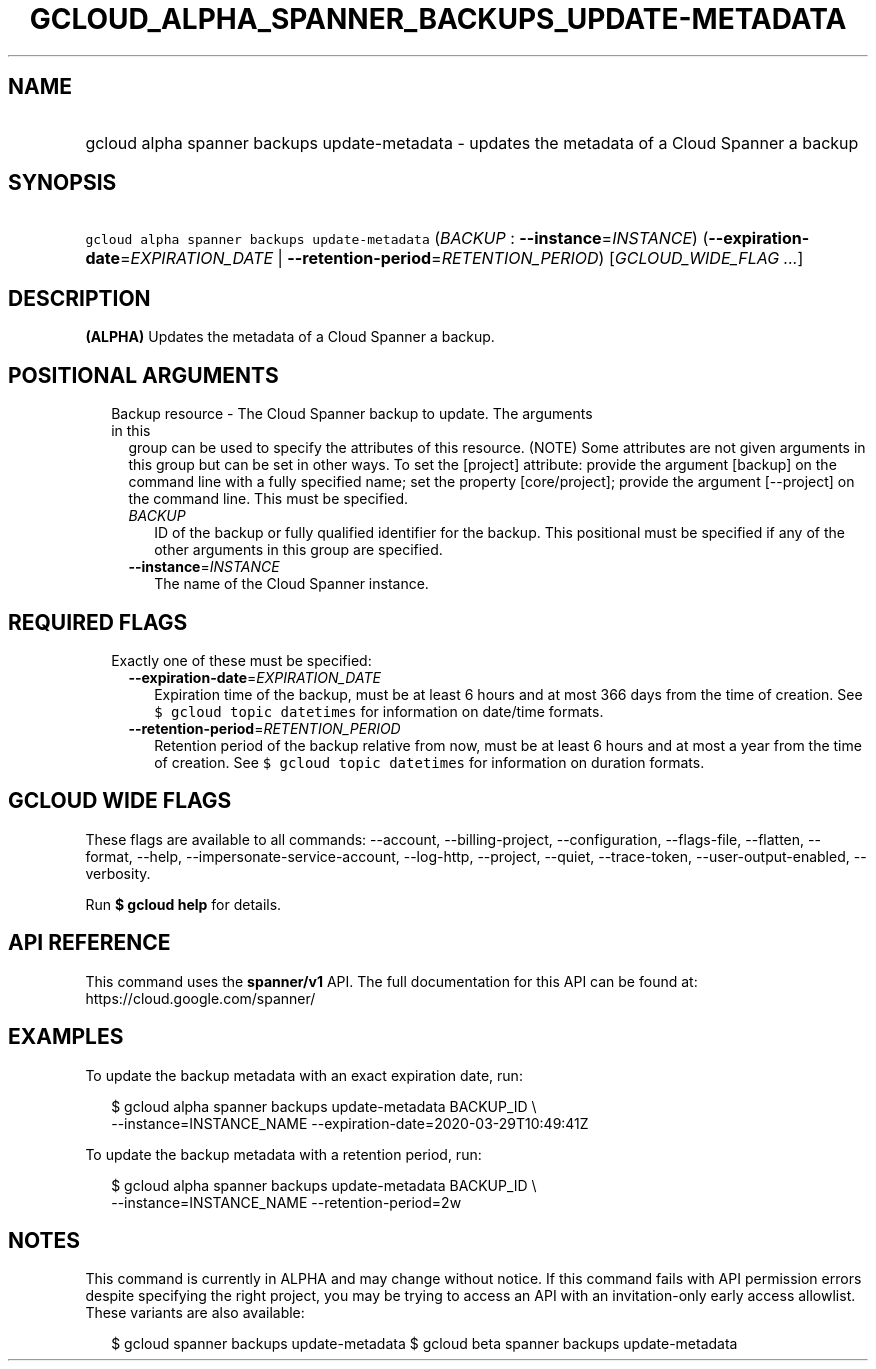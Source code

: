 
.TH "GCLOUD_ALPHA_SPANNER_BACKUPS_UPDATE\-METADATA" 1



.SH "NAME"
.HP
gcloud alpha spanner backups update\-metadata \- updates the metadata of a Cloud Spanner a backup



.SH "SYNOPSIS"
.HP
\f5gcloud alpha spanner backups update\-metadata\fR (\fIBACKUP\fR\ :\ \fB\-\-instance\fR=\fIINSTANCE\fR) (\fB\-\-expiration\-date\fR=\fIEXPIRATION_DATE\fR\ |\ \fB\-\-retention\-period\fR=\fIRETENTION_PERIOD\fR) [\fIGCLOUD_WIDE_FLAG\ ...\fR]



.SH "DESCRIPTION"

\fB(ALPHA)\fR Updates the metadata of a Cloud Spanner a backup.



.SH "POSITIONAL ARGUMENTS"

.RS 2m
.TP 2m

Backup resource \- The Cloud Spanner backup to update. The arguments in this
group can be used to specify the attributes of this resource. (NOTE) Some
attributes are not given arguments in this group but can be set in other ways.
To set the [project] attribute: provide the argument [backup] on the command
line with a fully specified name; set the property [core/project]; provide the
argument [\-\-project] on the command line. This must be specified.

.RS 2m
.TP 2m
\fIBACKUP\fR
ID of the backup or fully qualified identifier for the backup. This positional
must be specified if any of the other arguments in this group are specified.

.TP 2m
\fB\-\-instance\fR=\fIINSTANCE\fR
The name of the Cloud Spanner instance.


.RE
.RE
.sp

.SH "REQUIRED FLAGS"

.RS 2m
.TP 2m

Exactly one of these must be specified:

.RS 2m
.TP 2m
\fB\-\-expiration\-date\fR=\fIEXPIRATION_DATE\fR
Expiration time of the backup, must be at least 6 hours and at most 366 days
from the time of creation. See \f5$ gcloud topic datetimes\fR for information on
date/time formats.

.TP 2m
\fB\-\-retention\-period\fR=\fIRETENTION_PERIOD\fR
Retention period of the backup relative from now, must be at least 6 hours and
at most a year from the time of creation. See \f5$ gcloud topic datetimes\fR for
information on duration formats.


.RE
.RE
.sp

.SH "GCLOUD WIDE FLAGS"

These flags are available to all commands: \-\-account, \-\-billing\-project,
\-\-configuration, \-\-flags\-file, \-\-flatten, \-\-format, \-\-help,
\-\-impersonate\-service\-account, \-\-log\-http, \-\-project, \-\-quiet,
\-\-trace\-token, \-\-user\-output\-enabled, \-\-verbosity.

Run \fB$ gcloud help\fR for details.



.SH "API REFERENCE"

This command uses the \fBspanner/v1\fR API. The full documentation for this API
can be found at: https://cloud.google.com/spanner/



.SH "EXAMPLES"

To update the backup metadata with an exact expiration date, run:

.RS 2m
$ gcloud alpha spanner backups update\-metadata BACKUP_ID \e
    \-\-instance=INSTANCE_NAME \-\-expiration\-date=2020\-03\-29T10:49:41Z
.RE

To update the backup metadata with a retention period, run:

.RS 2m
$ gcloud alpha spanner backups update\-metadata BACKUP_ID \e
    \-\-instance=INSTANCE_NAME \-\-retention\-period=2w
.RE



.SH "NOTES"

This command is currently in ALPHA and may change without notice. If this
command fails with API permission errors despite specifying the right project,
you may be trying to access an API with an invitation\-only early access
allowlist. These variants are also available:

.RS 2m
$ gcloud spanner backups update\-metadata
$ gcloud beta spanner backups update\-metadata
.RE

